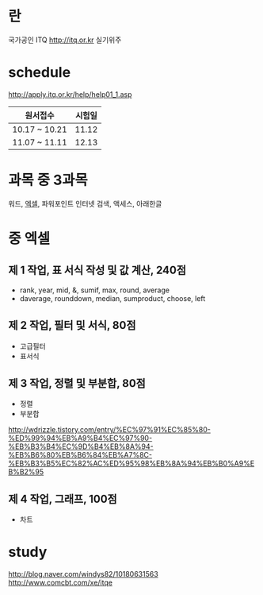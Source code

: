 * 란

국가공인
ITQ
http://itq.or.kr
실기위주

* schedule

http://apply.itq.or.kr/help/help01_1.asp

| 원서접수      | 시험일 |
|---------------+--------|
| 10.17 ~ 10.21 |  11.12 |
| 11.07 ~ 11.11 |  12.13 |

* 과목 중 3과목

워드, [[file:excel.org][엑셀]], 파워포인트
인터넷 검색, 액세스, 아래한글

* 중 엑셀

** 제 1 작업, 표 서식 작성 및 값 계산, 240점

- rank, year, mid, &, sumif, max, round, average
- daverage, rounddown, median, sumproduct, choose, left

** 제 2 작업, 필터 및 서식, 80점

- 고급필터
- 표서식

** 제 3 작업, 정렬 및 부분합, 80점

- 정렬
- 부분합

http://wdrizzle.tistory.com/entry/%EC%97%91%EC%85%80-%ED%99%94%EB%A9%B4%EC%97%90-%EB%B3%B4%EC%9D%B4%EB%8A%94-%EB%B6%80%EB%B6%84%EB%A7%8C-%EB%B3%B5%EC%82%AC%ED%95%98%EB%8A%94%EB%B0%A9%EB%B2%95


** 제 4 작업, 그래프, 100점

- 차트

* study

http://blog.naver.com/windys82/10180631563
http://www.comcbt.com/xe/itqe
